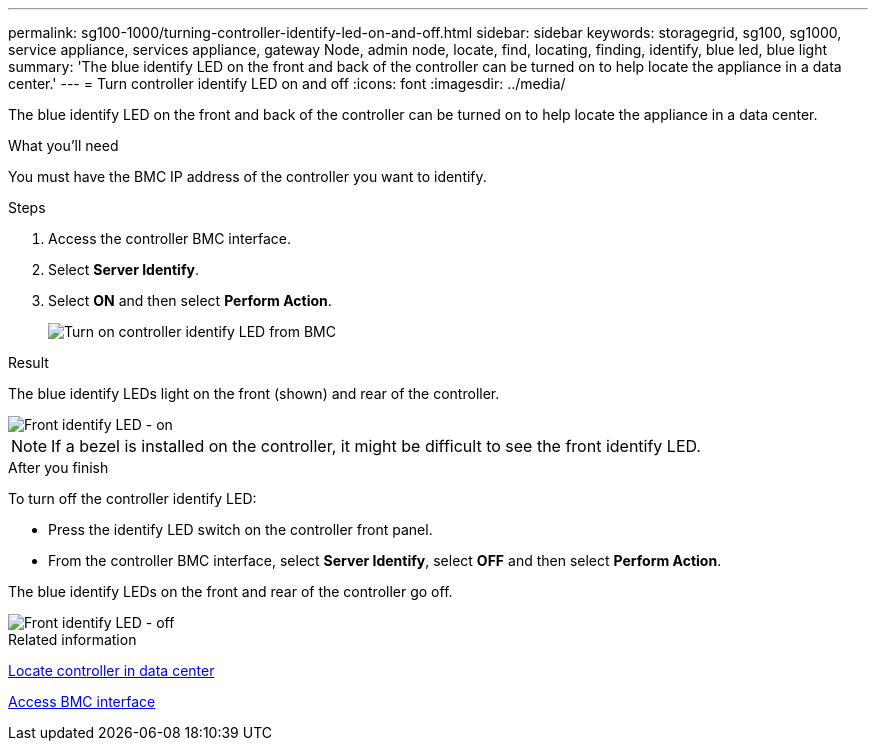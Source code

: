 ---
permalink: sg100-1000/turning-controller-identify-led-on-and-off.html
sidebar: sidebar
keywords: storagegrid, sg100, sg1000, service appliance, services appliance, gateway Node, admin node, locate, find, locating, finding, identify, blue led, blue light
summary: 'The blue identify LED on the front and back of the controller can be turned on to help locate the appliance in a data center.'
---
= Turn controller identify LED on and off
:icons: font
:imagesdir: ../media/

[.lead]
The blue identify LED on the front and back of the controller can be turned on to help locate the appliance in a data center.

.What you'll need

You must have the BMC IP address of the controller you want to identify.

.Steps

. Access the controller BMC interface.
. Select *Server Identify*.
. Select *ON* and then select *Perform Action*.
+
image::../media/sg6060_service_identify_turn_on.jpg[Turn on controller identify LED from BMC]

.Result

The blue identify LEDs light on the front (shown) and rear of the controller.

image::../media/sg6060_front_panel_service_led_on.jpg[Front identify LED - on]

NOTE: If a bezel is installed on the controller, it might be difficult to see the front identify LED.

.After you finish

To turn off the controller identify LED:

* Press the identify LED switch on the controller front panel.
* From the controller BMC interface, select *Server Identify*, select *OFF* and then select *Perform Action*.

The blue identify LEDs on the front and rear of the controller go off.

image::../media/sg6060_front_panel_service_led_off.jpg[Front identify LED - off]

.Related information

link:locating-controller-in-data-center.html[Locate controller in data center]

link:../installconfig/accessing-bmc-interface.html[Access BMC interface]
